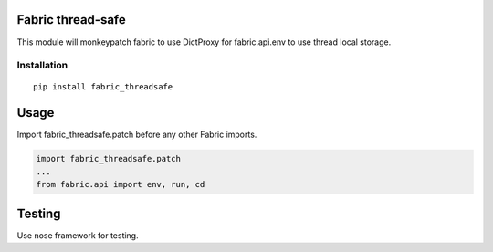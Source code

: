 Fabric thread-safe
==================

This module will monkeypatch fabric to use DictProxy for fabric.api.env to use
thread local storage.

Installation
------------

::
    
    pip install fabric_threadsafe

Usage
=====

Import fabric_threadsafe.patch before any other Fabric imports.

.. code-block:: py

    import fabric_threadsafe.patch
    ...
    from fabric.api import env, run, cd

Testing
=======

Use nose framework for testing.
